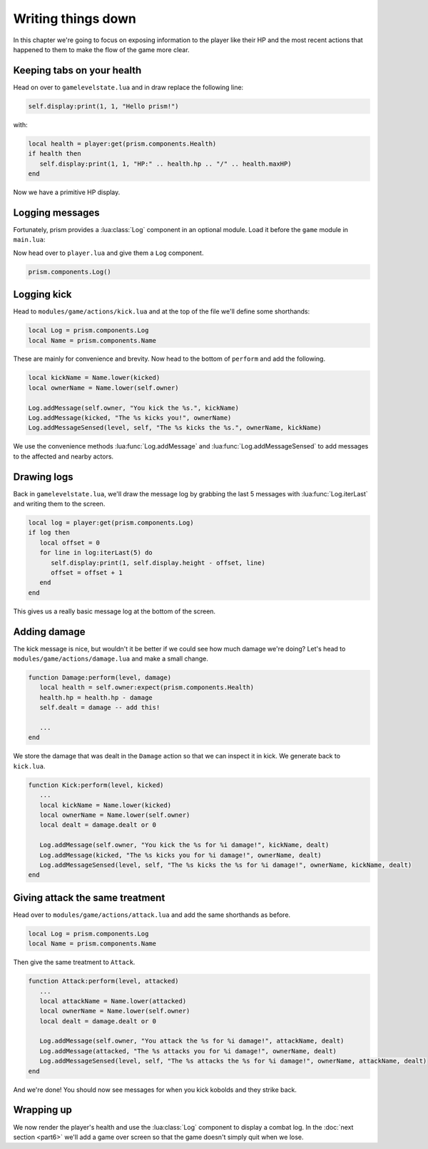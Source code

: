 Writing things down
===================

In this chapter we're going to focus on exposing information to the player like their HP and the
most recent actions that happened to them to make the flow of the game more clear.

Keeping tabs on your health
---------------------------

Head on over to ``gamelevelstate.lua`` and in draw replace the following line:

.. code-block:: lua

   self.display:print(1, 1, "Hello prism!")

with:

.. code-block:: lua

   local health = player:get(prism.components.Health)
   if health then
      self.display:print(1, 1, "HP:" .. health.hp .. "/" .. health.maxHP)
   end

Now we have a primitive HP display.

Logging messages
----------------

Fortunately, prism provides a :lua:class:`Log` component in an optional module. Load it before the
``game`` module in ``main.lua``:

.. code-block:: lua
   :emphasize-lines: 3

   prism.loadModule("prism/spectrum")
   prism.loadModule("prism/extra/sight")
   prism.loadModule("prism/extra/log")
   prism.loadModule("modules/game")

Now head over to ``player.lua`` and give them a ``Log`` component.

.. code-block:: lua

   prism.components.Log()

.. TODO: #136 Write a how-to on logging and link it here

Logging kick
------------

Head to ``modules/game/actions/kick.lua`` and at the top of the file we'll define some shorthands:

.. code-block:: lua

   local Log = prism.components.Log
   local Name = prism.components.Name

These are mainly for convenience and brevity. Now head to the bottom of ``perform`` and add the
following.

.. code-block:: lua

   local kickName = Name.lower(kicked)
   local ownerName = Name.lower(self.owner)

   Log.addMessage(self.owner, "You kick the %s.", kickName)
   Log.addMessage(kicked, "The %s kicks you!", ownerName)
   Log.addMessageSensed(level, self, "The %s kicks the %s.", ownerName, kickName)

We use the convenience methods :lua:func:`Log.addMessage` and :lua:func:`Log.addMessageSensed` to
add messages to the affected and nearby actors.

Drawing logs
------------

Back in ``gamelevelstate.lua``, we'll draw the message log by grabbing the last 5 messages with
:lua:func:`Log.iterLast` and writing them to the screen.

.. code-block:: lua

   local log = player:get(prism.components.Log)
   if log then
      local offset = 0
      for line in log:iterLast(5) do
         self.display:print(1, self.display.height - offset, line)
         offset = offset + 1
      end
   end

This gives us a really basic message log at the bottom of the screen.

Adding damage
-------------

The kick message is nice, but wouldn't it be better if we could see how much damage we're doing?
Let's head to ``modules/game/actions/damage.lua`` and make a small change.

.. code-block:: lua

   function Damage:perform(level, damage)
      local health = self.owner:expect(prism.components.Health)
      health.hp = health.hp - damage
      self.dealt = damage -- add this!

      ...
   end

We store the damage that was dealt in the ``Damage`` action so that we can inspect it in kick. We
generate back to ``kick.lua``.

.. code-block:: lua

   function Kick:perform(level, kicked)
      ...
      local kickName = Name.lower(kicked)
      local ownerName = Name.lower(self.owner)
      local dealt = damage.dealt or 0

      Log.addMessage(self.owner, "You kick the %s for %i damage!", kickName, dealt)
      Log.addMessage(kicked, "The %s kicks you for %i damage!", ownerName, dealt)
      Log.addMessageSensed(level, self, "The %s kicks the %s for %i damage!", ownerName, kickName, dealt)
   end

Giving attack the same treatment
--------------------------------

Head over to ``modules/game/actions/attack.lua`` and add the same shorthands as before.

.. code-block:: lua

   local Log = prism.components.Log
   local Name = prism.components.Name

Then give the same treatment to ``Attack``.

.. code-block:: lua

   function Attack:perform(level, attacked)
      ...
      local attackName = Name.lower(attacked)
      local ownerName = Name.lower(self.owner)
      local dealt = damage.dealt or 0

      Log.addMessage(self.owner, "You attack the %s for %i damage!", attackName, dealt)
      Log.addMessage(attacked, "The %s attacks you for %i damage!", ownerName, dealt)
      Log.addMessageSensed(level, self, "The %s attacks the %s for %i damage!", ownerName, attackName, dealt)
   end

And we're done! You should now see messages for when you kick kobolds and they strike back.

Wrapping up
-----------

We now render the player's health and use the :lua:class:`Log` component to display a combat log. In
the :doc:`next section <part6>` we'll add a game over screen so that the game doesn't simply quit
when we lose.
